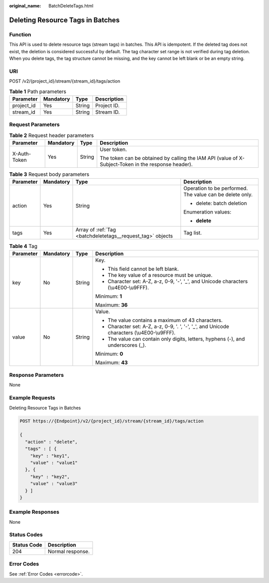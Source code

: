 :original_name: BatchDeleteTags.html

.. _BatchDeleteTags:

Deleting Resource Tags in Batches
=================================

Function
--------

This API is used to delete resource tags (stream tags) in batches. This API is idempotent. If the deleted tag does not exist, the deletion is considered successful by default. The tag character set range is not verified during tag deletion. When you delete tags, the tag structure cannot be missing, and the key cannot be left blank or be an empty string.

URI
---

POST /v2/{project_id}/stream/{stream_id}/tags/action

.. table:: **Table 1** Path parameters

   ========== ========= ====== ===========
   Parameter  Mandatory Type   Description
   ========== ========= ====== ===========
   project_id Yes       String Project ID.
   stream_id  Yes       String Stream ID.
   ========== ========= ====== ===========

Request Parameters
------------------

.. table:: **Table 2** Request header parameters

   +-----------------+-----------------+-----------------+-----------------------------------------------------------------------------------------------------+
   | Parameter       | Mandatory       | Type            | Description                                                                                         |
   +=================+=================+=================+=====================================================================================================+
   | X-Auth-Token    | Yes             | String          | User token.                                                                                         |
   |                 |                 |                 |                                                                                                     |
   |                 |                 |                 | The token can be obtained by calling the IAM API (value of X-Subject-Token in the response header). |
   +-----------------+-----------------+-----------------+-----------------------------------------------------------------------------------------------------+

.. table:: **Table 3** Request body parameters

   +-----------------+-----------------+------------------------------------------------------------+----------------------------------------------------------+
   | Parameter       | Mandatory       | Type                                                       | Description                                              |
   +=================+=================+============================================================+==========================================================+
   | action          | Yes             | String                                                     | Operation to be performed. The value can be delete only. |
   |                 |                 |                                                            |                                                          |
   |                 |                 |                                                            | -  delete: batch deletion                                |
   |                 |                 |                                                            |                                                          |
   |                 |                 |                                                            | Enumeration values:                                      |
   |                 |                 |                                                            |                                                          |
   |                 |                 |                                                            | -  **delete**                                            |
   +-----------------+-----------------+------------------------------------------------------------+----------------------------------------------------------+
   | tags            | Yes             | Array of :ref:`Tag <batchdeletetags__request_tag>` objects | Tag list.                                                |
   +-----------------+-----------------+------------------------------------------------------------+----------------------------------------------------------+

.. _batchdeletetags__request_tag:

.. table:: **Table 4** Tag

   +-----------------+-----------------+-----------------+--------------------------------------------------------------------------------------------+
   | Parameter       | Mandatory       | Type            | Description                                                                                |
   +=================+=================+=================+============================================================================================+
   | key             | No              | String          | Key.                                                                                       |
   |                 |                 |                 |                                                                                            |
   |                 |                 |                 | -  This field cannot be left blank.                                                        |
   |                 |                 |                 |                                                                                            |
   |                 |                 |                 | -  The key value of a resource must be unique.                                             |
   |                 |                 |                 |                                                                                            |
   |                 |                 |                 | -  Character set: A-Z, a-z, 0-9, '-', '_', and Unicode characters (\\u4E00-\\u9FFF).       |
   |                 |                 |                 |                                                                                            |
   |                 |                 |                 | Minimum: **1**                                                                             |
   |                 |                 |                 |                                                                                            |
   |                 |                 |                 | Maximum: **36**                                                                            |
   +-----------------+-----------------+-----------------+--------------------------------------------------------------------------------------------+
   | value           | No              | String          | Value.                                                                                     |
   |                 |                 |                 |                                                                                            |
   |                 |                 |                 | -  The value contains a maximum of 43 characters.                                          |
   |                 |                 |                 |                                                                                            |
   |                 |                 |                 | -  Character set: A-Z, a-z, 0-9, '. ', '-', '_', and Unicode characters (\\u4E00-\\u9FFF). |
   |                 |                 |                 |                                                                                            |
   |                 |                 |                 | -  The value can contain only digits, letters, hyphens (-), and underscores (_).           |
   |                 |                 |                 |                                                                                            |
   |                 |                 |                 | Minimum: **0**                                                                             |
   |                 |                 |                 |                                                                                            |
   |                 |                 |                 | Maximum: **43**                                                                            |
   +-----------------+-----------------+-----------------+--------------------------------------------------------------------------------------------+

Response Parameters
-------------------

None

Example Requests
----------------

Deleting Resource Tags in Batches

.. code-block:: text

   POST https://{Endpoint}/v2/{project_id}/stream/{stream_id}/tags/action

   {
     "action" : "delete",
     "tags" : [ {
       "key" : "key1",
       "value" : "value1"
     }, {
       "key" : "key2",
       "value" : "value3"
     } ]
   }

Example Responses
-----------------

None

Status Codes
------------

=========== ================
Status Code Description
=========== ================
204         Normal response.
=========== ================

Error Codes
-----------

See :ref:`Error Codes <errorcode>`.
